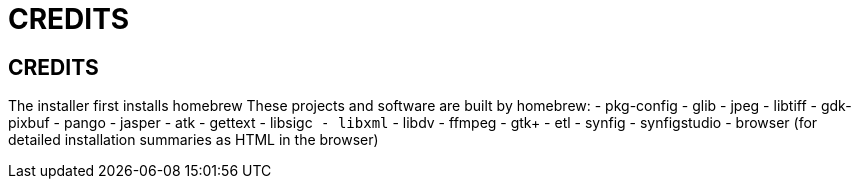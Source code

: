 CREDITS
=======

CREDITS
-------

The installer first installs homebrew
These projects and software are built by homebrew:
- pkg-config
- glib
- jpeg
- libtiff
- gdk-pixbuf
- pango
- jasper
- atk
- gettext
- libsigc++
- libxml++
- libdv
- ffmpeg
- gtk+
- etl
- synfig
- synfigstudio
- browser (for detailed installation summaries as HTML in the browser)

